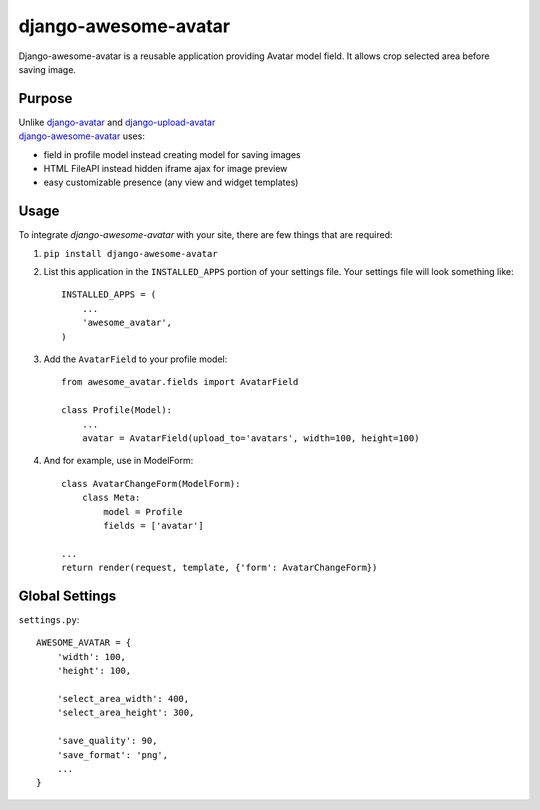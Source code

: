 =====================
django-awesome-avatar
=====================

Django-awesome-avatar is a reusable application providing Avatar model field.
It allows crop selected area before saving image.

Purpose
=======

| Unlike django-avatar_ and django-upload-avatar_  
| django-awesome-avatar_ uses:

- field in profile model instead creating model for saving images
- HTML FileAPI instead hidden iframe ajax for image preview
- easy customizable presence (any view and widget templates)


Usage
=====

To integrate `django-awesome-avatar` with your site, there are few things
that are required:

#. ``pip install django-awesome-avatar``

#. List this application in the ``INSTALLED_APPS`` portion of your settings file.
   Your settings file will look something like::
    INSTALLED_APPS = (
        ...
        'awesome_avatar',
    )

#.  Add the ``AvatarField`` to your profile model::
        
        from awesome_avatar.fields import AvatarField
        
        class Profile(Model):
            ...
            avatar = AvatarField(upload_to='avatars', width=100, height=100)

#.  And for example, use in ModelForm::
    
        class AvatarChangeForm(ModelForm):
            class Meta:
                model = Profile
                fields = ['avatar']
        
        ...
        return render(request, template, {'form': AvatarChangeForm})
        
Global Settings
===============

``settings.py``::
     
    AWESOME_AVATAR = {
        'width': 100,
        'height': 100,
        
        'select_area_width': 400,
        'select_area_height': 300,
        
        'save_quality': 90,
        'save_format': 'png',
        ...
    }
     
.. _django-avatar: https://github.com/jezdez/django-avatar
.. _django-upload-avatar: https://github.com/yueyoum/django-upload-avatar
.. _django-awesome-avatar: https://github.com/dimka665/django-awesome-avatar
